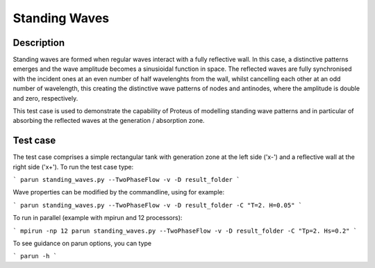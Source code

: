 Standing Waves
====================================

Description
----------

Standing waves are formed when regular waves interact with a fully reflective wall. In this case, a distinctive patterns emerges and the wave amplitude becomes a sinusioidal function in space. The reflected waves are fully synchronised with the incident ones at an even number of half wavelenghts from the wall, whilst cancelling each other at an odd number of wavelength, this creating the distinctive wave patterns of nodes and antinodes, where the amplitude is double and zero, respectively.

This test case is used to demonstrate the capability of Proteus of modelling standing wave patterns and in particular of absorbing the reflected waves at the generation / absorption zone.

Test case
-----

The test case comprises a simple rectangular tank with generation zone at the left side ('x-') and a reflective wall at the right side ('x+'). To run the test case type:

```
parun standing_waves.py --TwoPhaseFlow -v -D result_folder
```

Wave properties can be modified by the commandline, using for example:

```
parun standing_waves.py --TwoPhaseFlow -v -D result_folder -C "T=2. H=0.05"
```

To run in parallel (example with mpirun and 12 processors):

```
mpirun -np 12 parun standing_waves.py --TwoPhaseFlow -v -D result_folder -C "Tp=2. Hs=0.2"
```


To see guidance on parun options, you can type  

```
parun -h
```







